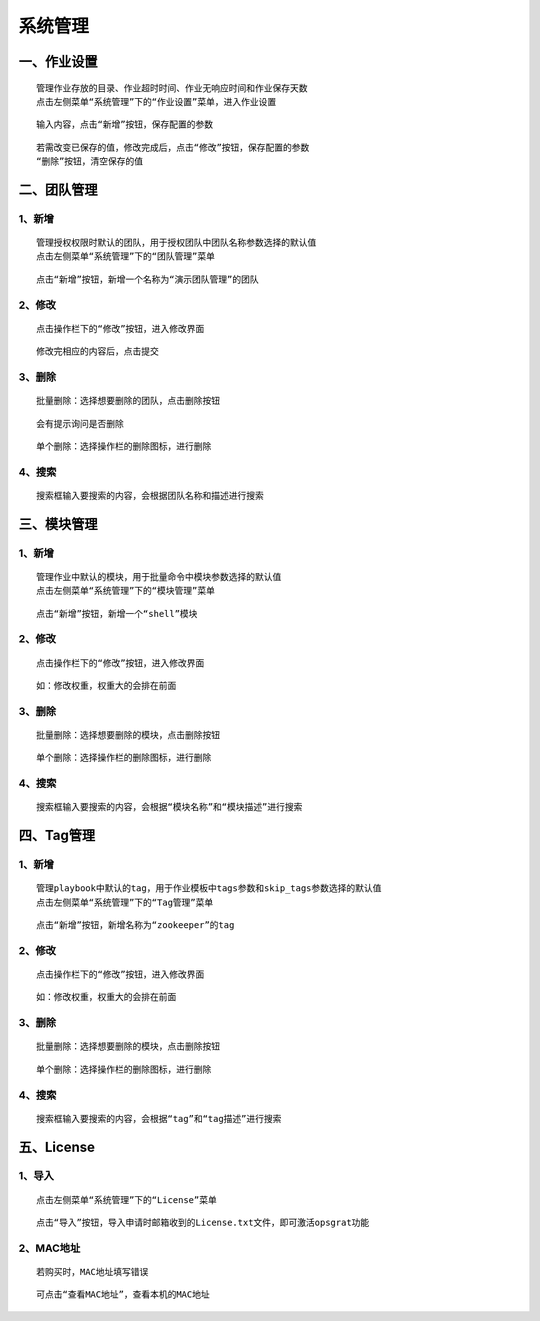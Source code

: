 
系统管理
============================


一、作业设置
````````````````````

::

    管理作业存放的目录、作业超时时间、作业无响应时间和作业保存天数
    点击左侧菜单“系统管理”下的“作业设置”菜单，进入作业设置

.. image:: ../_static/img/using/system/jobsettingsadd.png


::

    输入内容，点击“新增”按钮，保存配置的参数

.. image:: ../_static/img/using/system/jobsettings_add2.png

::

    若需改变已保存的值，修改完成后，点击“修改”按钮，保存配置的参数
    “删除”按钮，清空保存的值

.. image:: ../_static/img/using/system/jobsettings_bc.png


二、团队管理
````````````````````

1、新增
-----------------------------

::

    管理授权权限时默认的团队，用于授权团队中团队名称参数选择的默认值
    点击左侧菜单“系统管理”下的“团队管理”菜单

.. image:: ../_static/img/using/system/team.png

::

    点击“新增”按钮，新增一个名称为“演示团队管理”的团队

.. image:: ../_static/img/using/system/team_add.png


2、修改
-----------------------------

::

    点击操作栏下的“修改”按钮，进入修改界面

.. image:: ../_static/img/using/system/team_two.png

::

    修改完相应的内容后，点击提交

.. image:: ../_static/img/using/system/team_update.png

3、删除
-----------------------------

::

    批量删除：选择想要删除的团队，点击删除按钮

.. image:: ../_static/img/using/system/team_delete.png

::

    会有提示询问是否删除

.. image:: ../_static/img/using/system/team_dalete_ts.png

::

    单个删除：选择操作栏的删除图标，进行删除

.. image:: ../_static/img/using/system/team_delete2.png

4、搜索
-----------------------------

::

    搜索框输入要搜索的内容，会根据团队名称和描述进行搜索

.. image:: ../_static/img/using/system/team_sou1.png


三、模块管理
````````````````````


1、新增
-----------------------------

::

    管理作业中默认的模块，用于批量命令中模块参数选择的默认值
    点击左侧菜单“系统管理”下的“模块管理”菜单

.. image:: ../_static/img/using/system/module.png

::

    点击“新增”按钮，新增一个“shell”模块

.. image:: ../_static/img/using/system/module_add.png


2、修改
-----------------------------

::

    点击操作栏下的“修改”按钮，进入修改界面

.. image:: ../_static/img/using/system/module_update.png

::

    如：修改权重，权重大的会排在前面

.. image:: ../_static/img/using/system/module_shell1.jpg

.. image:: ../_static/img/using/system/module_q.png

3、删除
-----------------------------

::

    批量删除：选择想要删除的模块，点击删除按钮

.. image:: ../_static/img/using/system/module_delete.png


::

    单个删除：选择操作栏的删除图标，进行删除

.. image:: ../_static/img/using/system/module_de2.png

4、搜索
-----------------------------

::

    搜索框输入要搜索的内容，会根据“模块名称”和“模块描述”进行搜索

.. image:: ../_static/img/using/system/module_sou.png

四、Tag管理
````````````````````


1、新增
-----------------------------

::

    管理playbook中默认的tag，用于作业模板中tags参数和skip_tags参数选择的默认值
    点击左侧菜单“系统管理”下的“Tag管理”菜单

.. image:: ../_static/img/using/system/tag.png

::

    点击“新增”按钮，新增名称为“zookeeper”的tag

.. image:: ../_static/img/using/system/tagadd.png


2、修改
-----------------------------

::

    点击操作栏下的“修改”按钮，进入修改界面

.. image:: ../_static/img/using/system/tag_up.png

::

    如：修改权重，权重大的会排在前面

.. image:: ../_static/img/using/system/tag_tomcat.png

.. image:: ../_static/img/using/system/tag_qz.png

3、删除
-----------------------------

::

    批量删除：选择想要删除的模块，点击删除按钮

.. image:: ../_static/img/using/system/tag_delete1.png


::

    单个删除：选择操作栏的删除图标，进行删除

.. image:: ../_static/img/using/system/tag_delete2.png

4、搜索
-----------------------------

::

    搜索框输入要搜索的内容，会根据“tag”和“tag描述”进行搜索

.. image:: ../_static/img/using/system/tag_sou.png

五、License
````````````````````


1、导入
-----------------------------

::

    点击左侧菜单“系统管理”下的“License”菜单

.. image:: ../_static/img/using/system/license.png

::

    点击“导入”按钮，导入申请时邮箱收到的License.txt文件，即可激活opsgrat功能

.. image:: ../_static/img/using/system/license_import.png


2、MAC地址
-----------------------------

::

    若购买时，MAC地址填写错误

.. image:: ../_static/img/using/system/license_noimport.png

::

    可点击“查看MAC地址”，查看本机的MAC地址

.. image:: ../_static/img/using/system/license_mac.png

